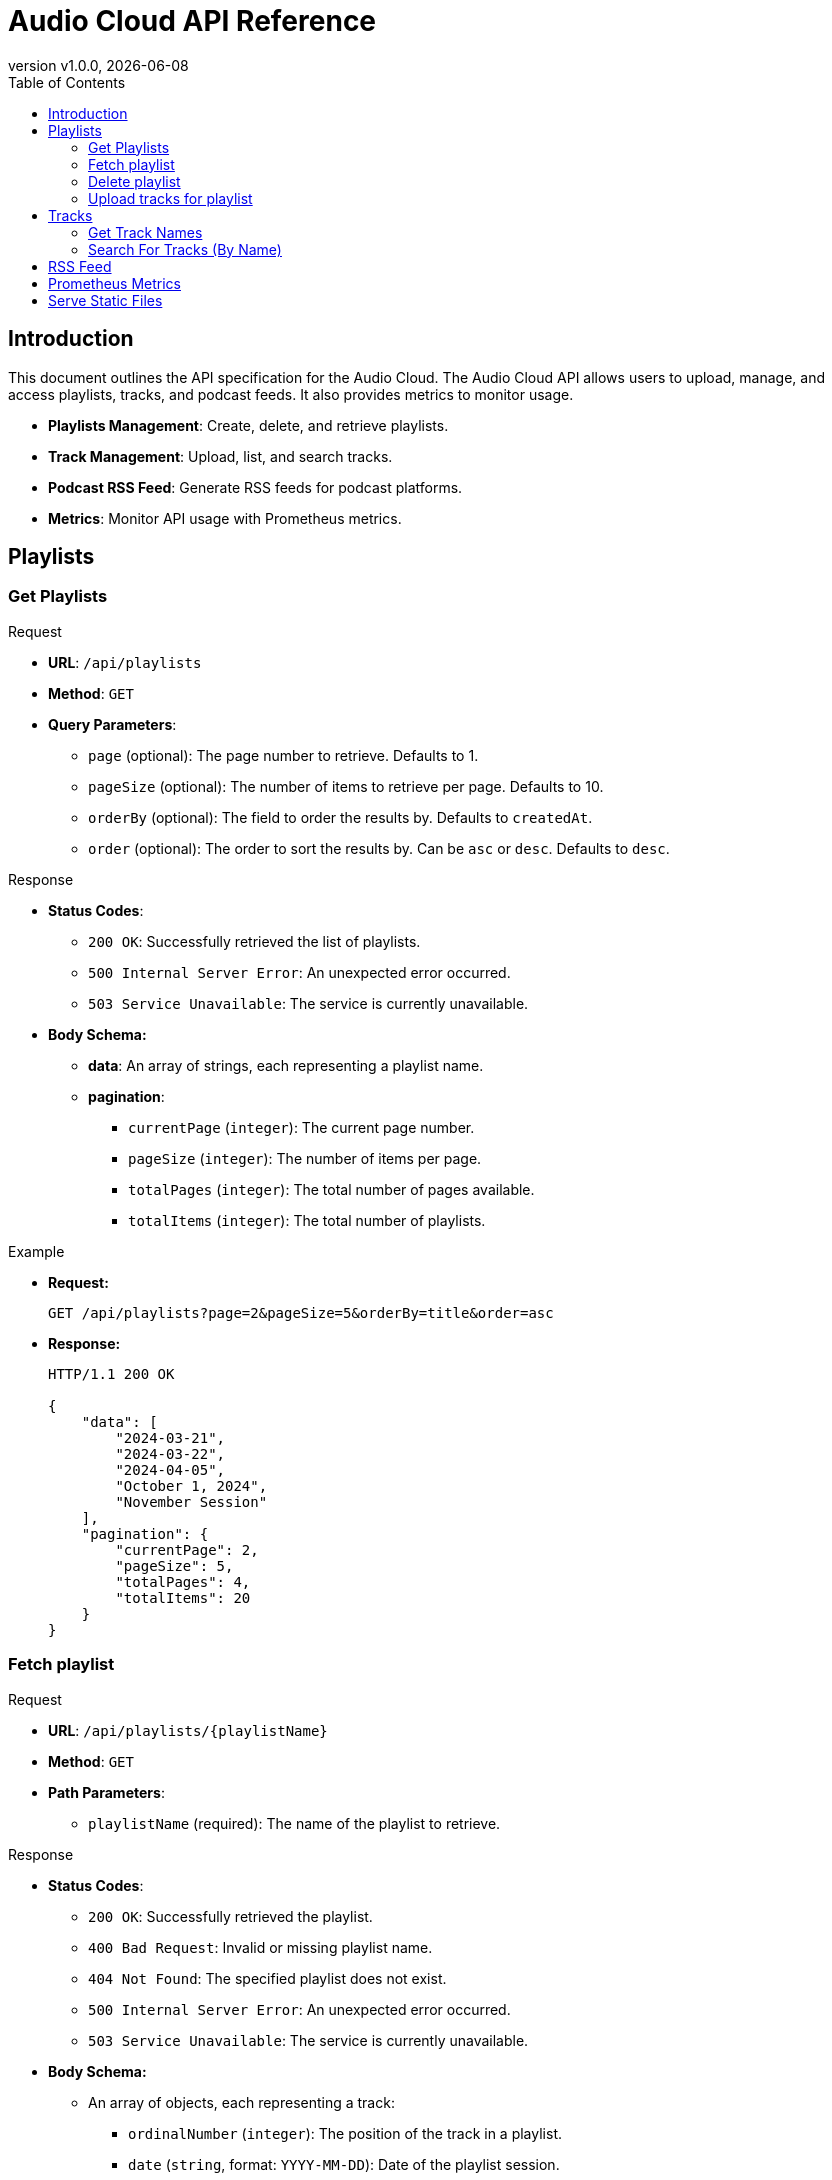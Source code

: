 = Audio Cloud API Reference
:toc: left
:toclevels: 4
:icons: font
:revdate: {localdate}
:revnumber: v1.0.0

== Introduction

This document outlines the API specification for the Audio Cloud. The Audio Cloud API allows users to upload, manage, and access playlists, tracks, and podcast feeds. It also provides metrics to monitor usage.

* **Playlists Management**: Create, delete, and retrieve playlists.
* **Track Management**: Upload, list, and search tracks.
* **Podcast RSS Feed**: Generate RSS feeds for podcast platforms.
* **Metrics**: Monitor API usage with Prometheus metrics.

== Playlists

// ==================== GET PLAYLISTS ====================

=== Get Playlists

.Request
* **URL**: `/api/playlists`
* **Method**: `GET`
* **Query Parameters**:
  - `page` (optional): The page number to retrieve. Defaults to 1.
  - `pageSize` (optional): The number of items to retrieve per page. Defaults to 10.
  - `orderBy` (optional): The field to order the results by. Defaults to `createdAt`.
  - `order` (optional): The order to sort the results by. Can be `asc` or `desc`. Defaults to `desc`.

.Response
* **Status Codes**:
  - `200 OK`: Successfully retrieved the list of playlists.
  - `500 Internal Server Error`: An unexpected error occurred.
  - `503 Service Unavailable`: The service is currently unavailable.  
* **Body Schema:**
  ** **data**: An array of strings, each representing a playlist name.
  ** **pagination**:
    *** `currentPage` (`integer`): The current page number.
    *** `pageSize` (`integer`): The number of items per page.
    *** `totalPages` (`integer`): The total number of pages available.
    *** `totalItems` (`integer`): The total number of playlists.

.Example
* **Request:**
+
[source,http]
----
GET /api/playlists?page=2&pageSize=5&orderBy=title&order=asc
----
* **Response:**
+
[source,json]
----
HTTP/1.1 200 OK

{
    "data": [
        "2024-03-21",
        "2024-03-22",
        "2024-04-05",
        "October 1, 2024",
        "November Session"
    ],
    "pagination": {
        "currentPage": 2,
        "pageSize": 5,
        "totalPages": 4,
        "totalItems": 20
    }
}
----


// ==================== FETCH PLAYLIST ====================

=== Fetch playlist

.Request
* **URL**: `/api/playlists/{playlistName}`
* **Method**: `GET`
* **Path Parameters**:
  - `playlistName` (required): The name of the playlist to retrieve.

.Response
* **Status Codes**:
  - `200 OK`: Successfully retrieved the playlist.
  - `400 Bad Request`: Invalid or missing playlist name.
  - `404 Not Found`: The specified playlist does not exist.
  - `500 Internal Server Error`: An unexpected error occurred.
  - `503 Service Unavailable`: The service is currently unavailable.
* **Body Schema:**
  ** An array of objects, each representing a track:
    *** `ordinalNumber` (`integer`): The position of the track in a playlist.
    *** `date` (`string`, format: `YYYY-MM-DD`): Date of the playlist session.
    *** `title` (`string`): Title of the track.
    *** `duration` (`integer`): The duration of the track in seconds.
    *** `url` (`string`, format: `uri`): URL to access the track recording.

.Example
* **Request:**
+
[source,http]
----
GET /api/playlists/2024-03-21
----
* **Response:**
+
[source,json]
----
HTTP/1.1 200 OK

[
    {
        "ordinalNumber": 1,
        "date": "2024-03-21",
        "title": "Morning Practice",
        "duration": 265,
        "url": "http://example.com/static/morning_practice.mp3"
    },
    {
        "ordinalNumber": 2,
        "date": "2024-03-21",
        "title": "Evening Jam",
        "duration": 312,
        "url": "http://example.com/static/evening_jam.mp3"
    }
]
----

// ==================== DELETE PLAYLIST ====================

=== Delete playlist

.Request
* **URL**: `/api/playlist/{playlistName}`
* **Method**: `DELETE`
* **Path Parameters**:
  - `playlistName` (required): The name of the playlist to retrieve.

.Response
* **Status Codes**:
  - `204 No Content`: Successfully removed the playlist.
  - `400 Bad Request`: Invalid or missing playlist name.
  - `404 Not Found`: The specified playlist does not exist.
  - `500 Internal Server Error`: An unexpected error occurred.
  - `503 Service Unavailable`: The service is currently unavailable.

.Example
* **Request:**
+
[source,http]
----
DELETE /api/playlists/2024-03-21
----
* **Response:**
+
[source,http]
----
HTTP/1.1 204 No Content
----

// ==================== UPLOAD TRACKS FOR PLAYLIST ====================

=== Upload tracks for playlist

.Request
* **URL**: `/api/playlists`
* **Method**: `POST`
* **Headers**:
  - `Content-Type`: multipart/form-data

.Response
* **Status Codes**:
  - `201 Created`: Successfully uploaded and processed the recordings. (No response body)
  - `400 Bad Request`: The zip file could not be parsed or is missing.
  - `500 Internal Server Error`: An unexpected error occurred.
  - `503 Service Unavailable`: The service is currently unavailable.
* **Body Schema:**
  ** A binary zip file containing:
    *** Track recordings (audio files).
    *** Metadata for each track (e.g., title, duration).

.Example
* **Request:**
+
[source,http]
----
POST /api/playlists
Content-Type: multipart/form-data

<binary zip file>
----
* **Response:**
+
[source,http]
----
HTTP/1.1 201 Created
----

== Tracks

// ==================== Get TRACK NAMES ====================

=== Get Track Names

.Request
* **URL**: `/api/tracks/names`
* **Method**: `GET`
* **Query Parameters**:
  - `search` (optional): Search term for filtering track names (partial match).
  - `page` (optional): The page number to retrieve. Defaults to 1.
  - `pageSize` (optional): The number of items to retrieve per page. Defaults to 10.
  - `orderBy` (optional): The field to order the results by (e.g., `title`, `createdAt`). Defaults to `createdAt`.
  - `order` (optional): The order to sort the results by. Can be `asc` or `desc`. Defaults to `desc`.

.Response
* **Status Codes**:
  - `200 OK`: Successfully retrieved the list of unique track names.
  - `400 Bad Request`: Invalid query parameters.
  - `500 Internal Server Error`: An unexpected error occurred.
  - `503 Service Unavailable`: The service is currently unavailable.
* **Body Schema:**
  ** **data**: An array of strings representing a unique track title.
  ** **pagination**:
    *** `currentPage` (`integer`): The current page number.
    *** `pageSize` (`integer`): The number of items per page.
    *** `totalPages` (`integer`): The total number of pages available.
    *** `totalItems` (`integer`): The total number of tracks.

.Example
* **Request:**
+
[source,http]
----
GET /api/tracks/names?search=e&page=2&pageSize=5&orderBy=title&order=asc
----
* **Response**:
+
[source,json]
----
HTTP/1.1 200 OK

{
    "data": [
        "Morning Practice",
        "Evening Jam",
        "Special Guest Session"
    ],
    "pagination": {
        "currentPage": 2,
        "pageSize": 5,
        "totalPages": 4,
        "totalItems": 20
    }
}
----

// ==================== SEARCH FOR TRACKS ====================

=== Search For Tracks (By Name)

.Request
* **URL**: `/api/tracks`
* **Method**: `GET`
* **Query Parameters**:
  - `name`: Filter term for track names (supports partial match).

.Response
* **Status Codes**:
  - `200 OK`: Successfully retrieved the list of tracks.
  - `400 Bad Request`: Invalid query parameter.
  - `500 Internal Server Error`: An unexpected error occurred.
  - `503 Service Unavailable`: The service is currently unavailable.
* **Body Schema:**
  ** An array of objects, each representing a track:
    *** `ordinalNumber` (`integer`): The position of the track in a playlist.
    *** `date` (`string`, format: `YYYY-MM-DD`): Date of the playlist session.
    *** `title` (`string`): Title of the track.
    *** `duration` (`integer`): The duration of the track in seconds.
    *** `url` (`string`, format: `uri`): URL to access the track recording.

.Example
* **Request:**
+
[source,http]
----
GET /api/tracks?name=Jam
----
* **Response**:
+
[source,json]
----
HTTP/1.1 200 OK

[
    {
        "ordinalNumber": 1,
        "date": "2024-03-21",
        "title": "Morning Jam",
        "duration": 265,
        "url": "http://example.com/static/morning_practice.mp3"
    },
    {
        "ordinalNumber": 2,
        "date": "2024-03-21",
        "title": "Evening Jam",
        "duration": 312,
        "url": "http://example.com/static/evening_jam.mp3"
    }
]
----

// ==================== PODCAST RSS FEED ====================

== RSS Feed

.Request
* **URL**: `/rss`
* **Method**: `GET`

.Response
* **Status Codes**:
  - `200 OK`: Successfully generated and returned the podcast RSS feed.
  - `500 Internal Server Error`: An unexpected error occurred.
  - `503 Service Unavailable`: The service is currently unavailable.
* **Headers**:
  - `Content-Type`: application/rss+xml
* **Body Schema:**
  ** An XML structure conforming to the following RSS format:
    *** `<rss>`: Root element with version attribute and multiple XML namespaces.
    *** `<channel>`: Contains podcast metadata such as:
      **** `title`: Podcast title.
      **** `link`: URL to the podcast homepage.
      **** `description`: Description of the podcast.
      **** `language`: Language code.
      **** `<itunes:author>`: Name or organization responsible for the podcast.
      **** `<itunes:category>`: Category under which the podcast is listed.
      **** `<atom:link>`: URL to the RSS feed itself.
      **** `<image>`: Podcast cover image details.
    *** `<item>`: Represents individual podcast episodes, each with:
      **** `title`: Episode title.
      **** `description`: Summary of the episode.
      **** `pubDate`: Publication date in RFC-822 format.
      **** `link`: URL to the specific episode page.
      **** `guid`: Unique identifier for the episode.
      **** `<itunes:author>`: Episode author.
      **** `<itunes:summary>`: Summary of the episode.
      **** `<enclosure>`: Audio file details, including URL, type, and size.
      **** `<podcast:chapters>`: Optional chapter markers with titles and timestamps.

.Example
* **Request:**
+
[source,http]
----
GET /rss
----
* **Response**:
+
[source,xml]
----
<?xml version="1.0" encoding="UTF-8"?>
<rss version="2.0"
     xmlns:atom="http://www.w3.org/2005/Atom"
     xmlns:itunes="http://www.itunes.com/dtds/podcast-1.0.dtd"
     xmlns:podcast="https://podcastindex.org/namespace/1.0"
     xmlns:content="http://purl.org/rss/1.0/modules/content/">

<channel>
    <title>Your Podcast Title</title>
    <link>http://example.com/podcasts</link>
    <description>This is a description of your podcast, covering various topics and featuring multiple songs per episode.</description>
    <language>en-us</language>
    <itunes:author>Your Name or Organization</itunes:author>
    <itunes:category text="Music"/>
    <atom:link href="http://example.com/podcasts/rss.xml" rel="self" type="application/rss+xml" />
    <image>
        <url>http://example.com/podcasts/cover.jpg</url>
        <title>Your Podcast Title</title>
        <link>http://example.com/podcasts</link>
    </image>

    <item>
        <title>Episode on 2024-03-21</title>
        <description>This episode features a series of songs recorded on March 21, 2024.</description>
        <pubDate>Thu, 21 Mar 2024 00:00:00 GMT</pubDate>
        <link>http://example.com/podcasts/2024-03-21</link>
        <guid isPermaLink="false">uuid:1234-5678-2024-03-21</guid>
        <itunes:author>Your Name or Organization</itunes:author>
        <itunes:summary>This episode includes a special selection of songs recorded live on March 21, 2024.</itunes:summary>
        <enclosure url="http://example.com/static/recordings/2024-03-21.mp3" type="audio/mpeg" length="12345678"/>
        <podcast:chapters>
            <podcast:chapter startTime="00:00:00" title="Introduction"/>
            <podcast:chapter startTime="00:01:45" title="Song 1 Title"/>
            <podcast:chapter startTime="00:04:30" title="Song 2 Title"/>
            <!-- More chapter entries as needed -->
        </podcast:chapters>
    </item>

    <!-- Additional <item> entries for other episodes -->

</channel>
</rss>
----

// ==================== PROMETHEUS METRICS ====================

== Prometheus Metrics

.Request
* **URL**: `/metrics`
* **Method**: `GET`

.Response
* **Status Codes**:
  - `200 OK`: Successfully retrieved the service metrics.
  - `500 Internal Server Error`: An unexpected error occurred.
  - `503 Service Unavailable`: The service is currently unavailable.
* **Headers**:
  - `Content-Type`: text/plain; version=0.0.4

.Example
* **Request:**
+
[source,http]
----
GET /metrics
----
* **Response**:
+
[source,text]
----
# HELP http_requests_total The total number of HTTP requests.
# TYPE http_requests_total counter
http_requests_total{method="post",code="200"} 1027 1395066363000

# HELP tracks_total The total number of tracks available.
# TYPE tracks_total gauge
tracks_total 520

# HELP tracks_accessed_total The total number of tracks that have been accessed at least once.
# TYPE tracks_accessed_total counter
tracks_accessed_total 415

# HELP session_dates_total The total number of unique session dates for all tracks.
# TYPE session_dates_total gauge
session_dates_total 365

# HELP tracks_per_session_average The average number of tracks accessed per session/date.
# TYPE tracks_per_session_average gauge
tracks_per_session_average 5.7
----

// ==================== SERVE STATIC RECORDINGS ====================

== Serve Static Files

.Request
* **URL**: `/static/{filename}`
* **Method**: `GET`
* **Description**: Access or download a specific MP3 file. Replace `{filename}` with the actual name of the MP3 file you wish to access.

.Response
* **Status Codes**:
  - `200 OK`: The requested MP3 file is successfully returned.
  - `404 Not Found`: No recording was found matching the provided filename.
* **Headers**:
  - `Content-Type`: audio/mpeg
* **Body Schema**: 
  ** The binary data of the MP3 file.

